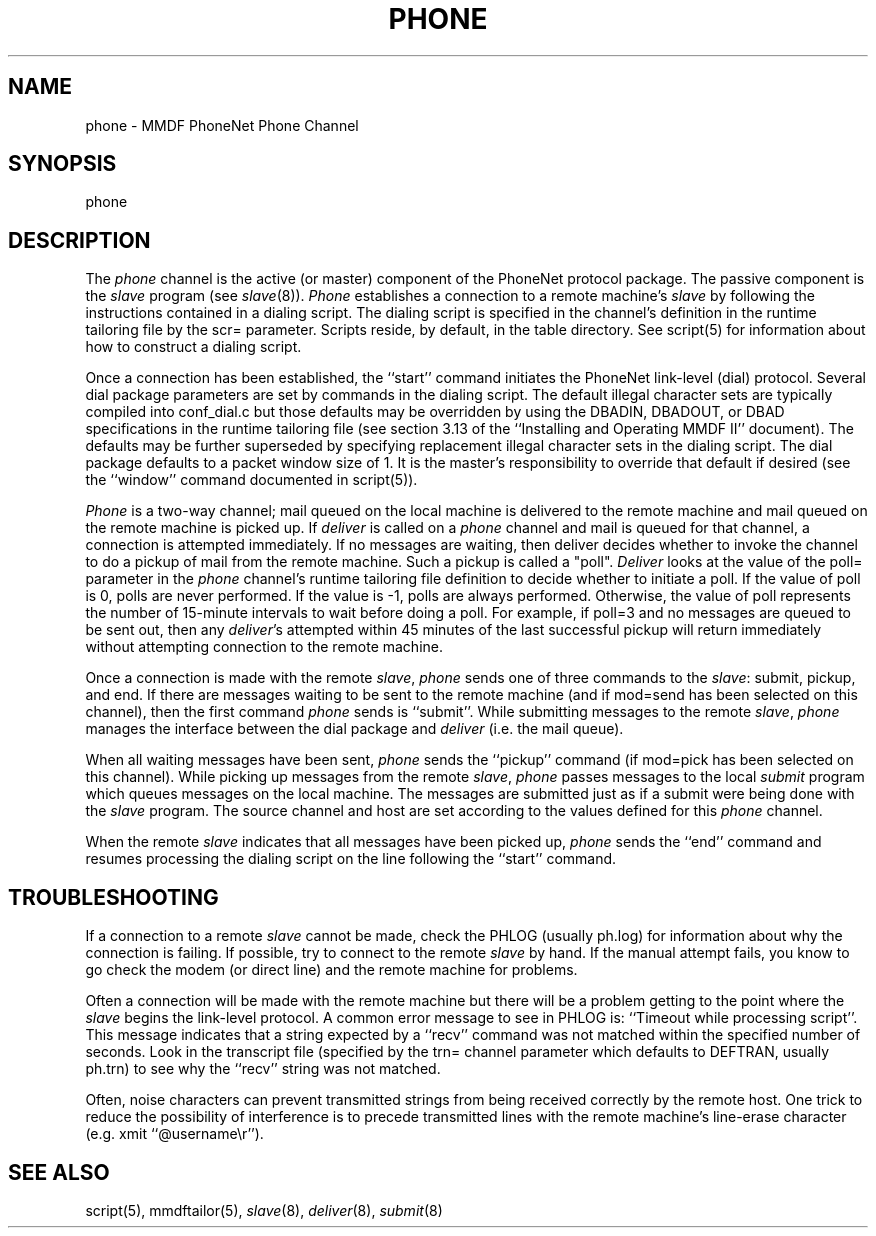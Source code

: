 .TH PHONE 8
.SH NAME
phone \- MMDF PhoneNet Phone Channel
.SH SYNOPSIS
phone
.SH DESCRIPTION
.PP
The \fIphone\fR channel is the active (or master) component of the
PhoneNet protocol
package.  The passive component is the \fIslave\fR program (see \fIslave\fR(8)).
\fIPhone\fR establishes a connection to a remote machine's \fIslave\fR
by following
the instructions contained in a dialing script.  The dialing script is
specified in the channel's definition in the runtime tailoring file by the scr=
parameter.  Scripts reside, by default, in the table directory.  See script(5)
for information about how to construct a dialing script.
.PP
Once a connection has been established, the ``start'' command initiates
the PhoneNet link-level (dial) protocol.  Several dial package parameters are
set by commands in the dialing script.  The default illegal character sets are
typically compiled into conf_dial.c but those defaults may be overridden by 
using the DBADIN, DBADOUT, or DBAD specifications in the
runtime tailoring file (see section 3.13 of the ``Installing and Operating
MMDF II'' document).  The defaults may be further superseded by specifying
replacement illegal character sets in the dialing script.
The dial package defaults to a packet window size of 1.  It is the master's
responsibility to override that default if desired (see the ``window'' command
documented in script(5)).
.PP
\fIPhone\fR is a two-way channel; mail queued on the local machine is delivered
to the remote machine and mail queued on the remote machine is picked up.
If \fIdeliver\fR is called on a \fIphone\fR channel and mail is queued
for that channel, a connection is attempted immediately.
If no messages are waiting, then deliver decides whether to invoke the channel
to do a pickup of mail from the remote machine.  Such a pickup is called a
"poll".  \fIDeliver\fR looks at the value of the poll= parameter in the 
\fIphone\fR 
channel's runtime tailoring file definition to decide whether to initiate a
poll.  If the value of poll is 0, polls are never performed.  If the value is
-1, polls are always performed.  Otherwise, the value of poll 
represents the number of 15-minute intervals to wait before doing a poll.  For
example, if poll=3 and no messages are queued to be sent out, then any
\fIdeliver\fR's attempted within 45 minutes of the last successful pickup will 
return immediately without attempting connection to the remote machine.
.PP
Once a connection is made with the remote \fIslave\fR, \fIphone\fR sends
one of three commands to the \fIslave\fR: submit, pickup, and end.
If there are messages waiting to be sent to the remote machine
(and if mod=send has been selected
on this channel), then the first command
\fIphone\fR sends is ``submit''.  While submitting messages to the 
remote \fIslave\fR, \fIphone\fR manages the interface between the dial 
package and \fIdeliver\fR (i.e. the mail queue).
.PP
When all waiting messages have been sent, \fIphone\fR sends the ``pickup''
command (if mod=pick has been selected on this channel).  While picking up
messages from the remote \fIslave\fR, \fIphone\fR
passes messages to the local \fIsubmit\fR program
which queues messages on the local machine.  The messages are submitted just as
if a submit were being done with the \fIslave\fR program.  The source channel
and host are set according to the values defined for this \fIphone\fR channel.
.PP
When the remote \fIslave\fR indicates that all messages have been picked up,
\fIphone\fR sends the ``end'' command and resumes processing the dialing script
on the line following the ``start'' command.
.SH "TROUBLESHOOTING"
If a connection to a remote \fIslave\fR cannot be made, check the PHLOG
(usually ph.log) for information about why the connection is failing.  If
possible, try to connect to the remote \fIslave\fR by hand.  If the manual
attempt fails, you know to go check the modem (or direct line) and the remote
machine for problems.
.PP
Often a connection will be made with the remote machine but
there will be a problem getting to the point where the \fIslave\fR begins the
link-level protocol.  A common error message to see in PHLOG is: 
``Timeout while processing script''.  This message indicates that a string
expected by a ``recv'' command was not matched within the specified
number of seconds.  Look in the transcript file (specified by the trn= channel
parameter which defaults to DEFTRAN, usually ph.trn) to see why the ``recv''
string was not matched.  
.PP
Often, noise characters can prevent transmitted
strings from being received correctly by the remote host.  One trick to reduce
the possibility of interference is to precede transmitted lines with the remote
machine's line-erase character (e.g. xmit ``@username\\r'').
.SH "SEE ALSO"
script(5), mmdftailor(5), \fIslave\fR(8), \fIdeliver\fR(8), \fIsubmit\fR(8)

